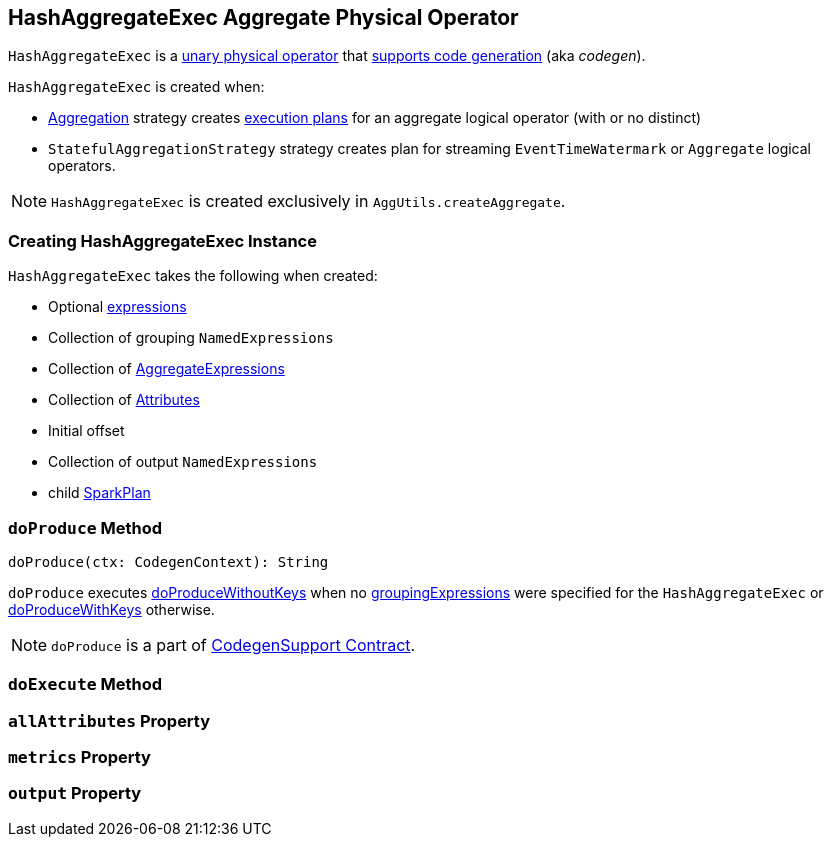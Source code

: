== [[HashAggregateExec]] HashAggregateExec Aggregate Physical Operator

`HashAggregateExec` is a link:spark-sql-SparkPlan.adoc#UnaryExecNode[unary physical operator] that link:spark-sql-whole-stage-codegen.adoc#CodegenSupport[supports code generation] (aka _codegen_).

`HashAggregateExec` is created when:

* link:spark-sql-SparkStrategy-Aggregation.adoc[Aggregation] strategy creates link:spark-sql-SparkPlan.adoc[execution plans] for an aggregate logical operator (with or no distinct)
* `StatefulAggregationStrategy` strategy creates plan for streaming `EventTimeWatermark` or `Aggregate` logical operators.

NOTE: `HashAggregateExec` is created exclusively in `AggUtils.createAggregate`.

=== [[creating-instance]] Creating HashAggregateExec Instance

`HashAggregateExec` takes the following when created:

* [[requiredChildDistributionExpressions]] Optional link:spark-sql-catalyst-Expression.adoc[expressions]
* [[groupingExpressions]] Collection of grouping `NamedExpressions`
* [[aggregateExpressions]] Collection of link:spark-sql-Expression-AggregateExpression.adoc[AggregateExpressions]
* [[aggregateAttributes]] Collection of link:spark-sql-catalyst-Attribute.adoc[Attributes]
* [[initialInputBufferOffset]] Initial offset
* [[resultExpressions]] Collection of output `NamedExpressions`
* [[child]] child link:spark-sql-SparkPlan.adoc[SparkPlan]

=== [[doProduce]] `doProduce` Method

[source, scala]
----
doProduce(ctx: CodegenContext): String
----

`doProduce` executes <<doProduceWithoutKeys, doProduceWithoutKeys>> when no <<groupingExpressions, groupingExpressions>> were specified for the `HashAggregateExec` or <<doProduceWithKeys, doProduceWithKeys>> otherwise.

NOTE: `doProduce` is a part of link:spark-sql-whole-stage-codegen.adoc#CodegenSupport[CodegenSupport Contract].

=== [[doExecute]] `doExecute` Method

=== [[allAttributes]] `allAttributes` Property

=== [[metrics]] `metrics` Property

=== [[output]] `output` Property
